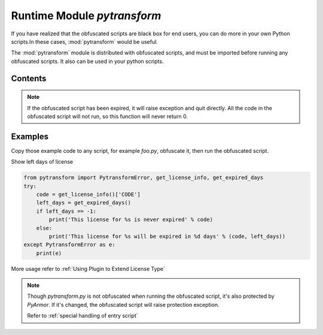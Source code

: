 .. _module pytransform:

Runtime Module `pytransform`
============================

If you have realized that the obfuscated scripts are black box for end
users, you can do more in your own Python scripts.In these cases,
:mod:`pytransform` would be useful.

The :mod:`pytransform` module is distributed with obfuscated scripts,
and must be imported before running any obfuscated scripts. It also
can be used in your python scripts.

Contents
--------

.. exception:: PytransformError

   This is raised when any pytransform api failed. The argument to the
   exception is a string indicating the cause of the error.

.. function:: get_expired_days()

   Return how many days left for time limitation license.

   >0: valid in these days

   -1: never expired

.. note::

   If the obfuscated script has been expired, it will raise exception
   and quit directly. All the code in the obfuscated script will not
   run, so this function will never return 0.

.. function:: get_license_info()

   Get license information of obfuscated scripts.

   It returns a dict with keys:

   * expired: Expired date
   * IFMAC: mac address bind to this license
   * HARDDISK: serial number of harddisk bind to this license
   * IPV4: ipv4 address bind to this license
   * DATA: any data stored in this licese, used by extending license type
   * CODE: registration code of this license

   The value `None` means no this key in the license.

   Raise :exc:`PytransformError` if license is invalid, for example,
   it has been expired.

.. function:: get_license_code()

   Return a string, which is specified as generating the licenses for
   obfucated scripts.

   Raise :exc:`PytransformError` if license is invalid.

.. function:: get_hd_info(hdtype, size=256)

   Get hardware information by *hdtype*, *hdtype* could one of

   *HT_HARDDISK* return the serial number of first harddisk

   *HT_IFMAC* return mac address of first network card

   Raise :exc:`PytransformError` if something is wrong.

.. attribute:: HT_HARDDISK, HT_IFMAC

   Constant for `hdtype` when calling :func:`get_hd_info`

Examples
--------

Copy those example code to any script, for example `foo.py`, obfuscate
it, then run the obfuscated script.

Show left days of license

.. code-block:: python

   from pytransform import PytransformError, get_license_info, get_expired_days
   try:
       code = get_license_info()['CODE']
       left_days = get_expired_days()
       if left_days == -1:
           print('This license for %s is never expired' % code)
       else:
           print('This license for %s will be expired in %d days' % (code, left_days))
   except PytransformError as e:
       print(e)

More usage refer to :ref:`Using Plugin to Extend License Type`

.. note::

   Though `pytransform.py` is not obfuscated when running the obfuscated script,
   it's also protected by `PyArmor`. If it's changed, the obfuscated script will
   raise protection exception.

   Refer to :ref:`special handling of entry script`
